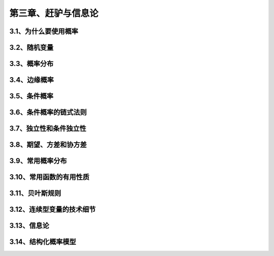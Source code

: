 第三章、赶驴与信息论
=======================================================================


3.1、为什么要使用概率
---------------------------------------------------------------------
3.2、随机变量
---------------------------------------------------------------------
3.3、概率分布
---------------------------------------------------------------------
3.4、边缘概率
---------------------------------------------------------------------
3.5、条件概率
---------------------------------------------------------------------

3.6、条件概率的链式法则
---------------------------------------------------------------------
3.7、独立性和条件独立性
---------------------------------------------------------------------
3.8、期望、方差和协方差
---------------------------------------------------------------------
3.9、常用概率分布
---------------------------------------------------------------------
3.10、常用函数的有用性质
---------------------------------------------------------------------
3.11、贝叶斯规则
---------------------------------------------------------------------

3.12、连续型变量的技术细节
---------------------------------------------------------------------
3.13、信息论
---------------------------------------------------------------------
3.14、结构化概率模型
---------------------------------------------------------------------



